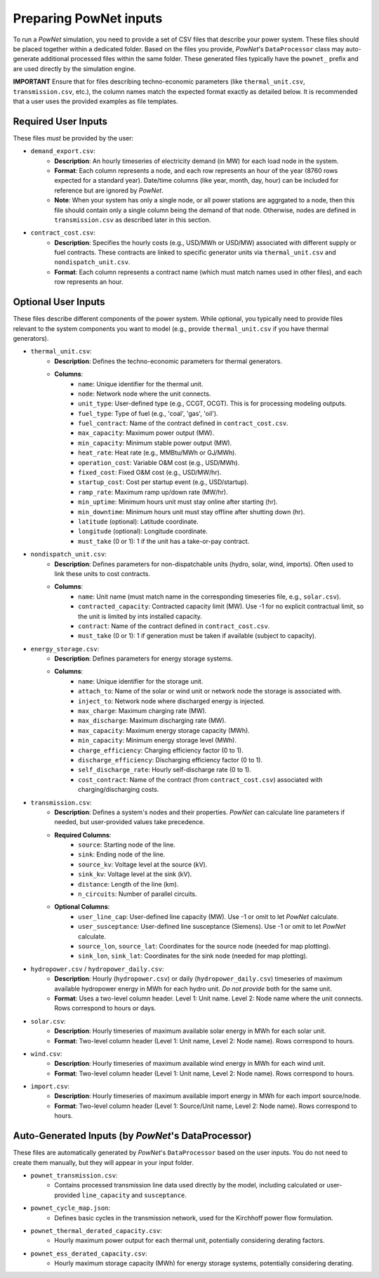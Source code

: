 
.. autosummary::
    :toctree: _source/
    
################################
Preparing PowNet inputs
################################

To run a `PowNet` simulation, you need to provide a set of CSV files that describe your power system. These files should be placed together within a dedicated folder. Based on the files you provide, `PowNet`'s ``DataProcessor`` class may auto-generate additional processed files within the same folder. These generated files typically have the ``pownet_`` prefix and are used directly by the simulation engine.

**IMPORTANT** Ensure that for files describing techno-economic parameters (like ``thermal_unit.csv``, ``transmission.csv``, etc.), the column names match the expected format exactly as detailed below. It is recommended that a user uses the provided examples as file templates.

Required User Inputs
======================

These files *must* be provided by the user:

* ``demand_export.csv``:
    * **Description**: An hourly timeseries of electricity demand (in MW) for each load node in the system.
    * **Format**: Each column represents a node, and each row represents an hour of the year (8760 rows expected for a standard year). Date/time columns (like year, month, day, hour) can be included for reference but are ignored by `PowNet`.
    * **Note**: When your system has only a single node, or all power stations are aggrgated to a node, then this file should contain only a single column being the demand of that node. Otherwise, nodes are defined in ``transmission.csv`` as described later in this section.

* ``contract_cost.csv``:
    * **Description**: Specifies the hourly costs (e.g., USD/MWh or USD/MW) associated with different supply or fuel contracts. These contracts are linked to specific generator units via ``thermal_unit.csv`` and ``nondispatch_unit.csv``.
    * **Format**: Each column represents a contract name (which must match names used in other files), and each row represents an hour.

Optional User Inputs
======================

These files describe different components of the power system. While optional, you typically need to provide files relevant to the system components you want to model (e.g., provide ``thermal_unit.csv`` if you have thermal generators).

* ``thermal_unit.csv``:
    * **Description**: Defines the techno-economic parameters for thermal generators.
    * **Columns**:
        * ``name``: Unique identifier for the thermal unit.
        * ``node``: Network node where the unit connects.
        * ``unit_type``: User-defined type (e.g., CCGT, OCGT). This is for processing modeling outputs.
        * ``fuel_type``: Type of fuel (e.g., 'coal', 'gas', 'oil').
        * ``fuel_contract``: Name of the contract defined in ``contract_cost.csv``.
        * ``max_capacity``: Maximum power output (MW).
        * ``min_capacity``: Minimum stable power output (MW).
        * ``heat_rate``: Heat rate (e.g., MMBtu/MWh or GJ/MWh).
        * ``operation_cost``: Variable O&M cost (e.g., USD/MWh).
        * ``fixed_cost``: Fixed O&M cost (e.g., USD/MW/hr).
        * ``startup_cost``: Cost per startup event (e.g., USD/startup).
        * ``ramp_rate``: Maximum ramp up/down rate (MW/hr).
        * ``min_uptime``: Minimum hours unit must stay online after starting (hr).
        * ``min_downtime``: Minimum hours unit must stay offline after shutting down (hr).
        * ``latitude`` (optional): Latitude coordinate.
        * ``longitude`` (optional): Longitude coordinate.
        * ``must_take`` (0 or 1): 1 if the unit has a take-or-pay contract.

* ``nondispatch_unit.csv``:
    * **Description**: Defines parameters for non-dispatchable units (hydro, solar, wind, imports). Often used to link these units to cost contracts.
    * **Columns**:
        * ``name``: Unit name (must match name in the corresponding timeseries file, e.g., ``solar.csv``).
        * ``contracted_capacity``: Contracted capacity limit (MW). Use -1 for no explicit contractual limit, so the unit is limited by ints installed capacity.
        * ``contract``: Name of the contract defined in ``contract_cost.csv``.
        * ``must_take`` (0 or 1): 1 if generation must be taken if available (subject to capacity).

* ``energy_storage.csv``:
    * **Description**: Defines parameters for energy storage systems.
    * **Columns**:
        * ``name``: Unique identifier for the storage unit.
        * ``attach_to``: Name of the solar or wind unit or network node the storage is associated with.
        * ``inject_to``: Network node where discharged energy is injected.
        * ``max_charge``: Maximum charging rate (MW).
        * ``max_discharge``: Maximum discharging rate (MW).
        * ``max_capacity``: Maximum energy storage capacity (MWh).
        * ``min_capacity``: Minimum energy storage level (MWh).
        * ``charge_efficiency``: Charging efficiency factor (0 to 1).
        * ``discharge_efficiency``: Discharging efficiency factor (0 to 1).
        * ``self_discharge_rate``: Hourly self-discharge rate (0 to 1).
        * ``cost_contract``: Name of the contract (from ``contract_cost.csv``) associated with charging/discharging costs.

* ``transmission.csv``:
    * **Description**: Defines a system's nodes and their properties. `PowNet` can calculate line parameters if needed, but user-provided values take precedence.
    * **Required Columns**:
        * ``source``: Starting node of the line.
        * ``sink``: Ending node of the line.
        * ``source_kv``: Voltage level at the source (kV).
        * ``sink_kv``: Voltage level at the sink (kV).
        * ``distance``: Length of the line (km).
        * ``n_circuits``: Number of parallel circuits.
    * **Optional Columns**:
        * ``user_line_cap``: User-defined line capacity (MW). Use -1 or omit to let `PowNet` calculate.
        * ``user_susceptance``: User-defined line susceptance (Siemens). Use -1 or omit to let `PowNet` calculate.
        * ``source_lon``, ``source_lat``: Coordinates for the source node (needed for map plotting).
        * ``sink_lon``, ``sink_lat``: Coordinates for the sink node (needed for map plotting).

* ``hydropower.csv`` / ``hydropower_daily.csv``:
    * **Description**: Hourly (``hydropower.csv``) or daily (``hydropower_daily.csv``) timeseries of maximum available hydropower energy in MWh for each hydro unit. `Do not provide` both for the same unit.
    * **Format**: Uses a two-level column header. Level 1: Unit name. Level 2: Node name where the unit connects. Rows correspond to hours or days.

* ``solar.csv``:
    * **Description**: Hourly timeseries of maximum available solar energy in MWh for each solar unit.
    * **Format**: Two-level column header (Level 1: Unit name, Level 2: Node name). Rows correspond to hours.

* ``wind.csv``:
    * **Description**: Hourly timeseries of maximum available wind energy in MWh for each wind unit.
    * **Format**: Two-level column header (Level 1: Unit name, Level 2: Node name). Rows correspond to hours.

* ``import.csv``:
    * **Description**: Hourly timeseries of maximum available import energy in MWh for each import source/node.
    * **Format**: Two-level column header (Level 1: Source/Unit name, Level 2: Node name). Rows correspond to hours.

Auto-Generated Inputs (by `PowNet`'s DataProcessor)
=======================================================

These files are automatically generated by `PowNet`'s ``DataProcessor`` based on the user inputs. You do not need to create them manually, but they will appear in your input folder.

* ``pownet_transmission.csv``:
    * Contains processed transmission line data used directly by the model, including calculated or user-provided ``line_capacity`` and ``susceptance``.

* ``pownet_cycle_map.json``:
    * Defines basic cycles in the transmission network, used for the Kirchhoff power flow formulation.

* ``pownet_thermal_derated_capacity.csv``:
    * Hourly maximum power output for each thermal unit, potentially considering derating factors.

* ``pownet_ess_derated_capacity.csv``:
    * Hourly maximum storage capacity (MWh) for energy storage systems, potentially considering derating.
